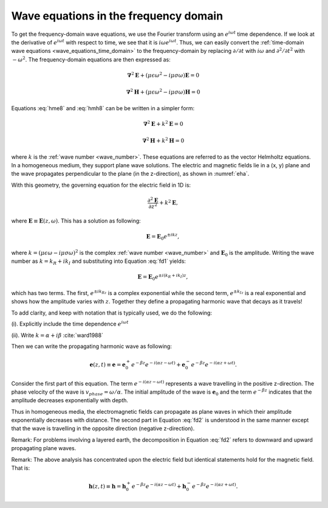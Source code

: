.. _waves_freq_domain:

Wave equations in the frequency domain
======================================

To get the frequency-domain wave equations, we use the Fourier transform using an :math:`e^{i\omega t}` time dependence. If we look at the derivative of :math:`e^{i\omega t}` with respect to time, we see that it is :math:`i\omega e^{i\omega t}`. Thus, we can easily convert the :ref:`time-domain wave equations <wave_equations_time_domain>` to the frequency-domain by replacing :math:`\partial/\partial t` with :math:`i \omega` and  :math:`\partial^2/\partial t^2` with :math:`-\omega^2`. The frequency-domain equations are then expressed as:

.. math::  \boldsymbol{\nabla}^2 \mathbf{E} + (\mu \epsilon \omega^2 - i \mu \sigma \omega) \mathbf{E}  = 0
        :name: hme8

.. math:: \boldsymbol{\nabla}^2 \mathbf{H} + (\mu \epsilon \omega^2 - i \mu \sigma \omega) \mathbf{H}  = 0
        :name: hmh8

Equations :eq:`hme8` and :eq:`hmh8` can be be written in a simpler form:

.. math:: \boldsymbol{\nabla}^2 \mathbf{E} + k^2 \mathbf{E}  = 0

.. math:: \boldsymbol{\nabla}^2 \mathbf{H} + k^2 \mathbf{H}  = 0

where :math:`k` is the :ref:`wave number <wave_number>`. These equations are referred to as the vector Helmholtz equations. In a homogeneous medium, they support plane wave solutions. The electric and magnetic fields lie in a (x, y) plane and the wave propagates perpendicular to the plane (in the z-direction), as shown in :numref:`eha`.

With this geometry, the governing equation for the electric field in 1D is:

.. math:: \frac{\partial^2 \mathbf{E}}{\partial z^2} + k^2 \mathbf{E},

where :math:`\mathbf{E} \equiv \mathbf{E}(z,\omega)`. This has a solution as following:

.. math:: \mathbf{E} = \mathbf{E}_0 e^{\pm ikz},
        :name: fd1

where :math:`k = (\mu \epsilon \omega - i\mu\sigma\omega)^2` is the complex :ref:`wave number <wave_number>` and :math:`\mathbf{E}_0` is the amplitude. Writing the wave number as :math:`k = k_R + ik_I` and substituting into Equation :eq:`fd1` yields:

.. math:: \mathbf{E} = \mathbf{E}_0 e^{\pm i(k_R +ik_I)z},

which has two terms. The first, :math:`e^{\pm ik_Rz}` is a complex exponential while the second term, :math:`e^{\pm k_Iz}` is a real exponential and shows how the amplitude varies with :math:`z`. Together they define a propagating harmonic wave that decays as it travels!

To add clarity, and keep with notation that is typically used, we do the following:

(i). Explicitly include the time dependence :math:`e^{i\omega t}`

(ii). Write :math:`k = \alpha + i\beta` :cite:`ward1988`

Then we can write the propagating harmonic wave as following:

.. math:: \mathbf{e} (z,t) \equiv \mathbf{e} = \mathbf{e}_0^+ e^{-\beta z} e^{-i(\alpha z - \omega t)} + \mathbf{e}_0^- e^{-\beta z} e^{-i(\alpha z + \omega t)}.
        :name: fd2

Consider the first part of this equation. The term :math:`e^{-i(\alpha z - \omega t)}` represents a wave travelling in the positive z-direction. The phase velocity of the wave is :math:`v_{phase} = \omega/\alpha`. The initial amplitude of the wave is :math:`\mathbf{e}_0` and the term :math:`e^{-\beta z}` indicates that the amplitude decreases exponentially with depth.

Thus in homogeneous media, the electromagnetic fields can propagate as plane waves in which their amplitude exponentially decreases with distance. The second part in Equation :eq:`fd2` is understood in the same manner except that the wave is travelling in the opposite direction (negative z-direction).

Remark: For problems involving a layered earth, the decomposition in Equation :eq:`fd2` refers to downward and upward propagating plane waves.

Remark: The above analysis has concentrated upon the electric field but identical statements hold for the magnetic field. That is:

.. math:: \mathbf{h} (z,t) \equiv \mathbf{h} = \mathbf{h}_0^+ e^{-\beta z} e^{-i(\alpha z - \omega t)} + \mathbf{h}_0^- e^{-\beta z} e^{-i(\alpha z + \omega t)}.

